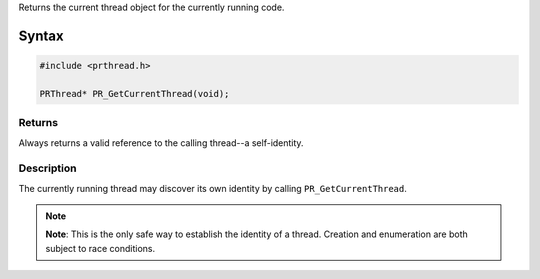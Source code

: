 Returns the current thread object for the currently running code.

.. _Syntax:

Syntax
------

.. code:: eval

   #include <prthread.h>

   PRThread* PR_GetCurrentThread(void);

.. _Returns:

Returns
~~~~~~~

Always returns a valid reference to the calling thread--a self-identity.

.. _Description:

Description
~~~~~~~~~~~

The currently running thread may discover its own identity by calling
``PR_GetCurrentThread``.

.. note::

   **Note**: This is the only safe way to establish the identity of a
   thread. Creation and enumeration are both subject to race conditions.
